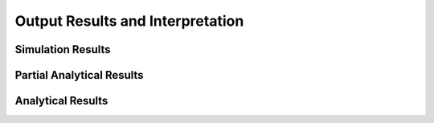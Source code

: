 Output Results and Interpretation
===================================

Simulation Results
--------

Partial Analytical Results
--------

Analytical Results
--------

